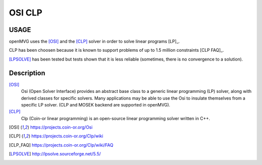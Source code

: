 ############################
OSI CLP
############################

========
USAGE
========

openMVG uses the [OSI]_ and the [CLP]_ solver in order to solve linear programs [LP]_.

CLP has been choosen because it is known to support problems of up to 1.5 million constraints [CLP FAQ]_.

[LPSOLVE]_ has been tested but tests shown that it is less reliable (sometimes, there is no convergence to a solution).

===========
Description
===========

[OSI]_
  Osi (Open Solver Interface) provides an abstract base class to a generic linear programming (LP) solver, along with derived classes for specific solvers. Many applications may be able to use the Osi to insulate themselves from a specific LP solver. (CLP and MOSEK backend are supported in openMVG).

[CLP]_
  Clp (Coin-or linear programming) is an open-source linear programming solver written in C++.

.. [OSI] https://projects.coin-or.org/Osi
.. [CLP] https://projects.coin-or.org/Clp/wiki
.. [CLP_FAQ] https://projects.coin-or.org/Clp/wiki/FAQ
.. [LPSOLVE] http://lpsolve.sourceforge.net/5.5/
